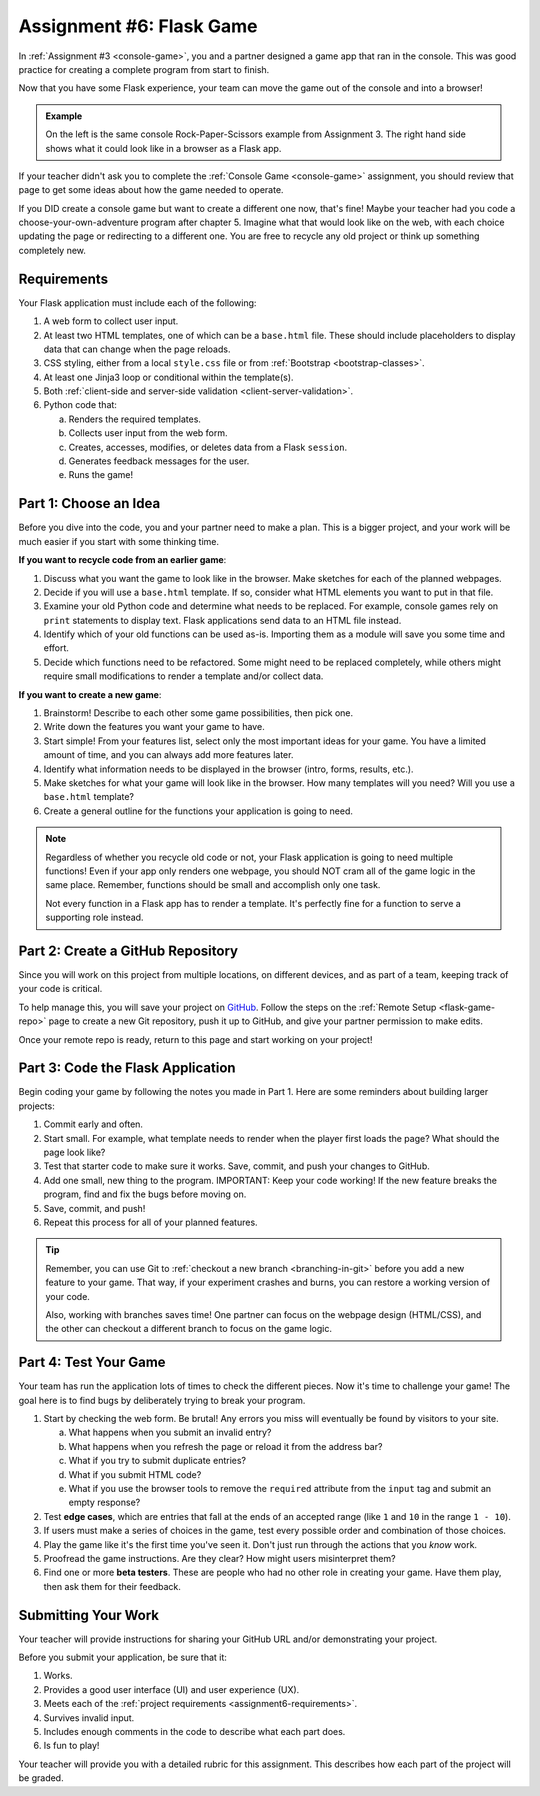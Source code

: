 .. _flask-game:

Assignment #6: Flask Game
=========================

In :ref:`Assignment #3 <console-game>`, you and a partner designed a game app
that ran in the console. This was good practice for creating a complete program
from start to finish.

Now that you have some Flask experience, your team can move the game out of the
console and into a browser!

.. figure:: figures/RPSLS.gif
   :alt: On left console version of rock paper scissors, on the right the flask version.
   :height: 500px

.. admonition:: Example

   On the left is the same console Rock-Paper-Scissors example from Assignment 3.
   The right hand side shows what it could look like in a browser as a Flask app.

   
If your teacher didn't ask you to complete the :ref:`Console Game <console-game>`
assignment, you should review that page to get some ideas about how the game
needed to operate.

If you DID create a console game but want to create a different one now, that's
fine! Maybe your teacher had you code a choose-your-own-adventure program after
chapter 5. Imagine what that would look like on the web, with each choice
updating the page or redirecting to a different one. You are free to recycle
any old project or think up something completely new.

.. _assignment6-requirements:

Requirements
------------

Your Flask application must include each of the following:

#. A web form to collect user input.
#. At least two HTML templates, one of which can be a ``base.html`` file. These
   should include placeholders to display data that can change when the page
   reloads.
#. CSS styling, either from a local ``style.css`` file or from
   :ref:`Bootstrap <bootstrap-classes>`.
#. At least one Jinja3 loop or conditional within the template(s).
#. Both :ref:`client-side and server-side validation <client-server-validation>`.
#. Python code that:

   a. Renders the required templates.
   b. Collects user input from the web form.
   c. Creates, accesses, modifies, or deletes data from a Flask ``session``.
   d. Generates feedback messages for the user.
   e. Runs the game!

Part 1: Choose an Idea
----------------------

Before you dive into the code, you and your partner need to make a plan. This
is a bigger project, and your work will be much easier if you start with some
thinking time.

**If you want to recycle code from an earlier game**:

#. Discuss what you want the game to look like in the browser. Make sketches
   for each of the planned webpages.
#. Decide if you will use a ``base.html`` template. If so, consider what HTML
   elements you want to put in that file.
#. Examine your old Python code and determine what needs to be replaced. For
   example, console games rely on ``print`` statements to display text. Flask
   applications send data to an HTML file instead.
#. Identify which of your old functions can be used as-is. Importing them as a
   module will save you some time and effort.
#. Decide which functions need to be refactored. Some might need to be replaced
   completely, while others might require small modifications to render a
   template and/or collect data.

**If you want to create a new game**:

#. Brainstorm! Describe to each other some game possibilities, then pick one.
#. Write down the features you want your game to have.
#. Start simple! From your features list, select only the most important ideas
   for your game. You have a limited amount of time, and you can always add
   more features later.
#. Identify what information needs to be displayed in the browser (intro,
   forms, results, etc.).
#. Make sketches for what your game will look like in the browser. How many
   templates will you need? Will you use a ``base.html`` template?
#. Create a general outline for the functions your application is going to
   need.

.. admonition:: Note

   Regardless of whether you recycle old code or not, your Flask application
   is going to need multiple functions! Even if your app only renders one
   webpage, you should NOT cram all of the game logic in the same place.
   Remember, functions should be small and accomplish only one task.

   Not every function in a Flask app has to render a template. It's perfectly
   fine for a function to serve a supporting role instead.

.. _flask-game-part-2:

Part 2: Create a GitHub Repository
----------------------------------

Since you will work on this project from multiple locations, on different
devices, and as part of a team, keeping track of your code is critical.

To help manage this, you will save your project on `GitHub <https://github.com>`__.
Follow the steps on the :ref:`Remote Setup <flask-game-repo>` page to create a
new Git repository, push it up to GitHub, and give your partner permission to
make edits.

Once your remote repo is ready, return to this page and start working on your
project!

Part 3: Code the Flask Application
----------------------------------

Begin coding your game by following the notes you made in Part 1. Here are some
reminders about building larger projects:

#. Commit early and often.
#. Start small. For example, what template needs to render when the player
   first loads the page? What should the page look like?
#. Test that starter code to make sure it works. Save, commit, and push your
   changes to GitHub.
#. Add one small, new thing to the program. IMPORTANT: Keep your code working!
   If the new feature breaks the program, find and fix the bugs before moving
   on.
#. Save, commit, and push!
#. Repeat this process for all of your planned features.

.. admonition:: Tip

   Remember, you can use Git to :ref:`checkout a new branch <branching-in-git>`
   before you add a new feature to your game. That way, if your experiment
   crashes and burns, you can restore a working version of your code.

   Also, working with branches saves time! One partner can focus on the webpage
   design (HTML/CSS), and the other can checkout a different branch to focus on
   the game logic.

Part 4: Test Your Game
----------------------

Your team has run the application lots of times to check the different pieces.
Now it's time to challenge your game! The goal here is to find bugs by
deliberately trying to break your program.

.. index:: edge cases, ! beta tester

#. Start by checking the web form. Be brutal! Any errors you miss will
   eventually be found by visitors to your site.
   
   a. What happens when you submit an invalid entry?
   b. What happens when you refresh the page or reload it from the address bar?
   c. What if you try to submit duplicate entries?
   d. What if you submit HTML code?
   e. What if you use the browser tools to remove the ``required`` attribute
      from the ``input`` tag and submit an empty response?

#. Test **edge cases**, which are entries that fall at the ends of an accepted
   range (like ``1`` and ``10`` in the range ``1 - 10``).
#. If users must make a series of choices in the game, test every possible
   order and combination of those choices.
#. Play the game like it's the first time you've seen it. Don't just run
   through the actions that you *know* work.
#. Proofread the game instructions. Are they clear? How might users
   misinterpret them?
#. Find one or more **beta testers**. These are people who had no other role
   in creating your game. Have them play, then ask them for their feedback.

Submitting Your Work
--------------------

Your teacher will provide instructions for sharing your GitHub URL and/or
demonstrating your project.

Before you submit your application, be sure that it:

#. Works.
#. Provides a good user interface (UI) and user experience (UX).
#. Meets each of the :ref:`project requirements <assignment6-requirements>`.
#. Survives invalid input.
#. Includes enough comments in the code to describe what each part does.
#. Is fun to play!

Your teacher will provide you with a detailed rubric for this assignment. This
describes how each part of the project will be graded.
